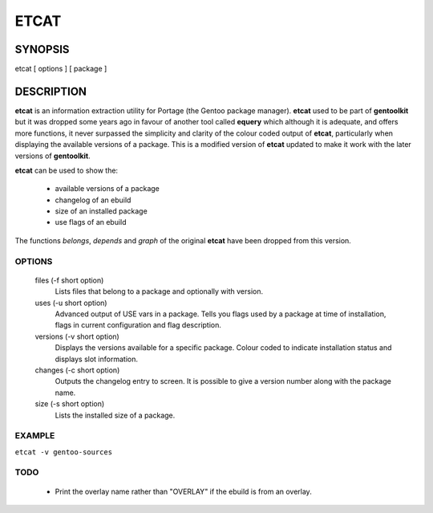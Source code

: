 =====
ETCAT
=====

--------
SYNOPSIS
--------
etcat [ options ] [ package ]

-----------
DESCRIPTION
-----------

**etcat** is an information extraction utility for Portage (the Gentoo package
manager). **etcat** used to be part of **gentoolkit** but it was dropped some
years ago in favour of another tool called **equery** which although it is
adequate, and offers more functions, it never surpassed the simplicity and
clarity of the colour coded output of **etcat**, particularly when displaying
the available versions of a package.  This is a modified version of **etcat**
updated to make it work with the later versions of **gentoolkit**.  

**etcat** can be used to show the:

 * available versions of a package
 * changelog of an ebuild
 * size of an installed package
 * use flags of an ebuild

The functions *belongs*, *depends* and *graph* of the original **etcat** 
have been dropped from this version.

OPTIONS
+++++++

  files (-f short option)
    Lists files that belong to a package and optionally with version.

  uses (-u short option)
    Advanced output of USE vars in a package. Tells you flags used by a package
    at time of installation, flags in current configuration and flag description.

  versions (-v short option)
    Displays the versions available for a specific package. Colour coded  
    to indicate installation status and displays slot information.

  changes (-c short option)
    Outputs the changelog entry to screen. It is possible to give a version 
    number along with the package name.

  size (-s short option)
    Lists the installed size of a package.

EXAMPLE
+++++++

``etcat -v gentoo-sources``

.. figure:: etcat.png
   :scale: 100

TODO
++++

 * Print the overlay name rather than "OVERLAY" if the ebuild is from an overlay. 

